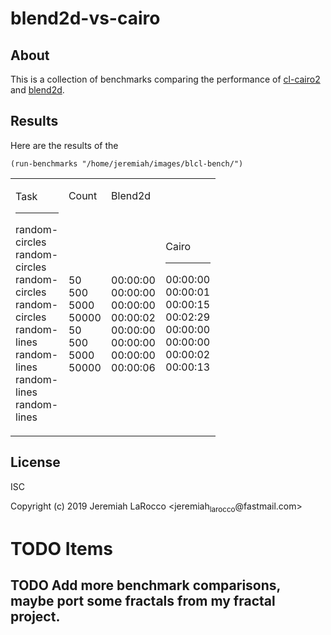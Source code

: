 * blend2d-vs-cairo
** About
This is a collection of benchmarks comparing the performance of [[http://github.com/rpav/cl-cairo2][cl-cairo2]] and [[https://github.com/jl2/blend2d][blend2d]].

** Results
Here are the results of the 

#+BEGIN_SRC common-lisp
(run-benchmarks "/home/jeremiah/images/blcl-bench/")
#+END_SRC

+----------------+-------+----------+----------+
| Task           | Count |  Blend2d |    Cairo |
|----------------+-------+----------+----------|
| random-circles |    50 | 00:00:00 | 00:00:00 |
| random-circles |   500 | 00:00:00 | 00:00:01 |
| random-circles |  5000 | 00:00:00 | 00:00:15 |
| random-circles | 50000 | 00:00:02 | 00:02:29 |
| random-lines   |    50 | 00:00:00 | 00:00:00 |
| random-lines   |   500 | 00:00:00 | 00:00:00 |
| random-lines   |  5000 | 00:00:00 | 00:00:02 |
| random-lines   | 50000 | 00:00:06 | 00:00:13 |
+----------------+-------+----------+----------+


** License
ISC

Copyright (c) 2019 Jeremiah LaRocco <jeremiah_larocco@fastmail.com>




* TODO Items
** TODO Add more benchmark comparisons, maybe port some fractals from my fractal project.
